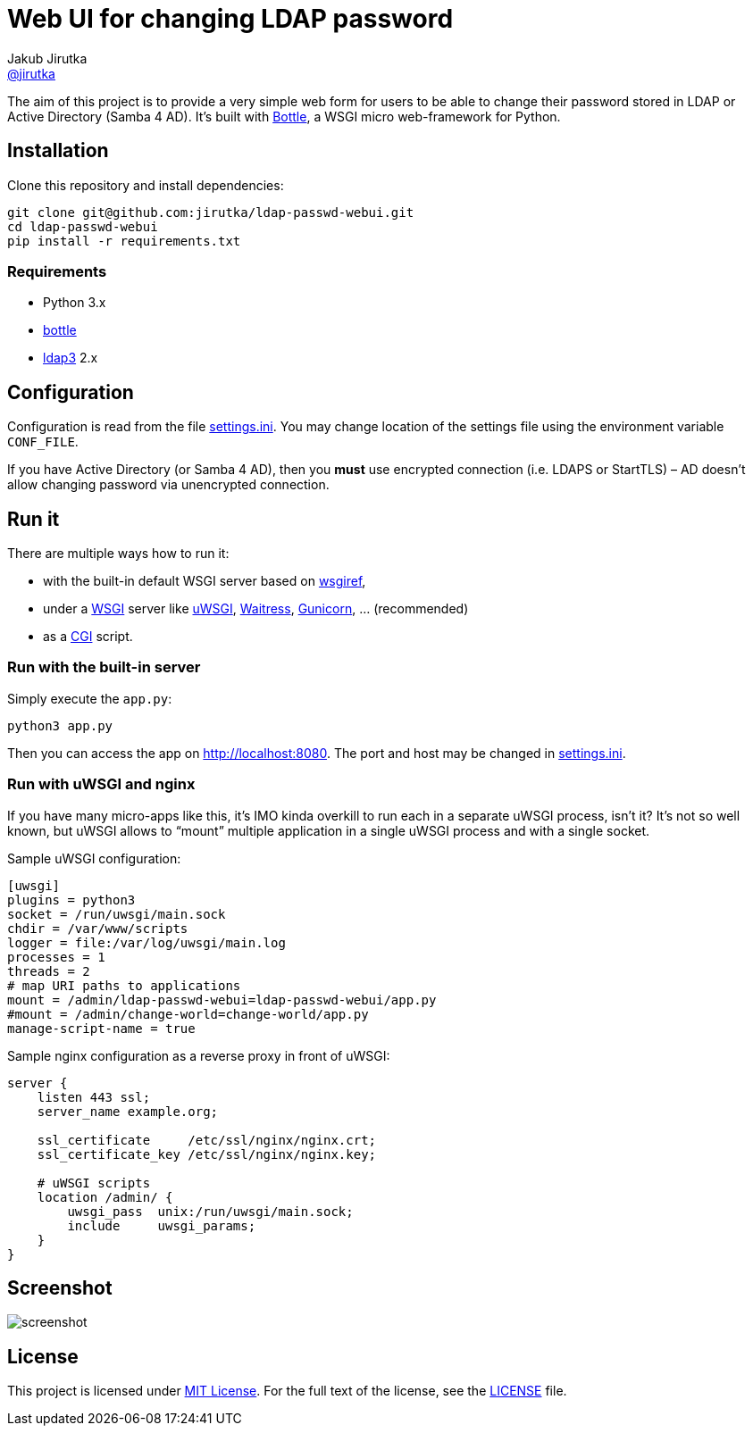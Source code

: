 = Web UI for changing LDAP password
Jakub Jirutka <https://github.com/jirutka[@jirutka]>
//custom
:proj-name: ldap-passwd-webui
:gh-name: jirutka/{proj-name}
:wikip-url: https://en.wikipedia.org/wiki
:pypi-url: https://pypi.python.org/pypi

The aim of this project is to provide a very simple web form for users to be able to change their password stored in LDAP or Active Directory (Samba 4 AD).
It’s built with http://bottlepy.org[Bottle], a WSGI micro web-framework for Python.


== Installation

Clone this repository and install dependencies:

[source, sh, subs="+attributes"]
----
git clone git@github.com:{gh-name}.git
cd {proj-name}
pip install -r requirements.txt
----

=== Requirements

* Python 3.x
* {pypi-url}/bottle/[bottle]
* {pypi-url}/ldap3[ldap3] 2.x


== Configuration

Configuration is read from the file link:settings.ini.example[settings.ini].
You may change location of the settings file using the environment variable `CONF_FILE`.

If you have Active Directory (or Samba 4 AD), then you *must* use encrypted connection (i.e. LDAPS or StartTLS) – AD doesn’t allow changing password via unencrypted connection.


== Run it

There are multiple ways how to run it:

* with the built-in default WSGI server based on https://docs.python.org/3/library/wsgiref.html#module-wsgiref.simple_server[wsgiref],
* under a {wikip-url}/Web_Server_Gateway_Interface[WSGI] server like https://uwsgi-docs.readthedocs.org[uWSGI], https://docs.pylonsproject.org/projects/waitress[Waitress], http://gunicorn.org[Gunicorn], … (recommended)
* as a {wikip-url}/Common_Gateway_Interface[CGI] script.

=== Run with the built-in server

Simply execute the `app.py`:

[source, python]
python3 app.py

Then you can access the app on http://localhost:8080.
The port and host may be changed in link:settings.ini.example[settings.ini].

=== Run with uWSGI and nginx

If you have many micro-apps like this, it’s IMO kinda overkill to run each in a separate uWSGI process, isn’t it?
It’s not so well known, but uWSGI allows to “mount” multiple application in a single uWSGI process and with a single socket.

[source, ini, subs="+attributes"]
.Sample uWSGI configuration:
----
[uwsgi]
plugins = python3
socket = /run/uwsgi/main.sock
chdir = /var/www/scripts
logger = file:/var/log/uwsgi/main.log
processes = 1
threads = 2
# map URI paths to applications
mount = /admin/{proj-name}={proj-name}/app.py
#mount = /admin/change-world=change-world/app.py
manage-script-name = true
----

[source, nginx]
.Sample nginx configuration as a reverse proxy in front of uWSGI:
----
server {
    listen 443 ssl;
    server_name example.org;

    ssl_certificate     /etc/ssl/nginx/nginx.crt;
    ssl_certificate_key /etc/ssl/nginx/nginx.key;

    # uWSGI scripts
    location /admin/ {
        uwsgi_pass  unix:/run/uwsgi/main.sock;
        include     uwsgi_params;
    }
}
----

== Screenshot

image::doc/screenshot.png[]


== License

This project is licensed under http://opensource.org/licenses/MIT/[MIT License].
For the full text of the license, see the link:LICENSE[LICENSE] file.
